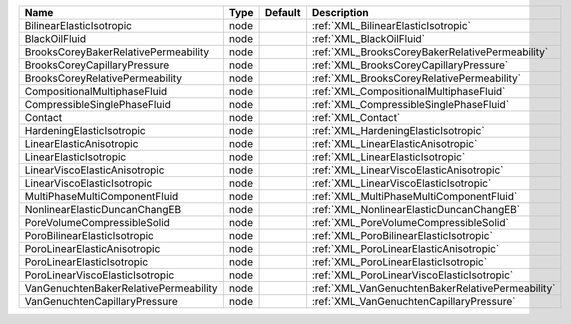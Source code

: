 

===================================== ==== ======= ================================================ 
Name                                  Type Default Description                                      
===================================== ==== ======= ================================================ 
BilinearElasticIsotropic              node         :ref:`XML_BilinearElasticIsotropic`              
BlackOilFluid                         node         :ref:`XML_BlackOilFluid`                         
BrooksCoreyBakerRelativePermeability  node         :ref:`XML_BrooksCoreyBakerRelativePermeability`  
BrooksCoreyCapillaryPressure          node         :ref:`XML_BrooksCoreyCapillaryPressure`          
BrooksCoreyRelativePermeability       node         :ref:`XML_BrooksCoreyRelativePermeability`       
CompositionalMultiphaseFluid          node         :ref:`XML_CompositionalMultiphaseFluid`          
CompressibleSinglePhaseFluid          node         :ref:`XML_CompressibleSinglePhaseFluid`          
Contact                               node         :ref:`XML_Contact`                               
HardeningElasticIsotropic             node         :ref:`XML_HardeningElasticIsotropic`             
LinearElasticAnisotropic              node         :ref:`XML_LinearElasticAnisotropic`              
LinearElasticIsotropic                node         :ref:`XML_LinearElasticIsotropic`                
LinearViscoElasticAnisotropic         node         :ref:`XML_LinearViscoElasticAnisotropic`         
LinearViscoElasticIsotropic           node         :ref:`XML_LinearViscoElasticIsotropic`           
MultiPhaseMultiComponentFluid         node         :ref:`XML_MultiPhaseMultiComponentFluid`         
NonlinearElasticDuncanChangEB         node         :ref:`XML_NonlinearElasticDuncanChangEB`         
PoreVolumeCompressibleSolid           node         :ref:`XML_PoreVolumeCompressibleSolid`           
PoroBilinearElasticIsotropic          node         :ref:`XML_PoroBilinearElasticIsotropic`          
PoroLinearElasticAnisotropic          node         :ref:`XML_PoroLinearElasticAnisotropic`          
PoroLinearElasticIsotropic            node         :ref:`XML_PoroLinearElasticIsotropic`            
PoroLinearViscoElasticIsotropic       node         :ref:`XML_PoroLinearViscoElasticIsotropic`       
VanGenuchtenBakerRelativePermeability node         :ref:`XML_VanGenuchtenBakerRelativePermeability` 
VanGenuchtenCapillaryPressure         node         :ref:`XML_VanGenuchtenCapillaryPressure`         
===================================== ==== ======= ================================================ 


